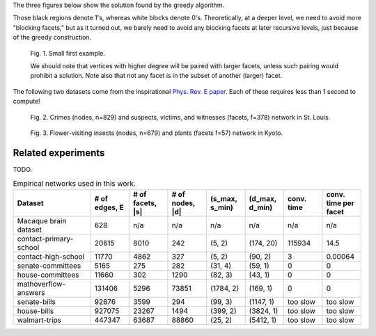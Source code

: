 The three figures below show the solution found by the greedy algorithm.

Those black regions denote 1's, whereas white blocks denote 0's.
Theoretically, at a deeper level, we need to avoid more "blocking facets," but as it turned out,
we barely need to avoid any blocking facets at later recursive levels, just because of the greedy construction.

.. figure:: figures/first_example.png
   :width: 400
   :alt: small first example

   Fig. 1. Small first example.

   We should note that vertices with higher degree will be paired with larger facets, unless such pairing would prohibit
   a solution. Note also that not any facet is in the subset of another (larger) facet.

The following two datasets come from the inspirational `Phys. Rev. E paper`_. Each of these requires less than 1 second
to compute!

.. figure:: figures/crime.png
   :width: 400
   :alt: map to buried treasure

   Fig. 2. Crimes (nodes, n=829) and suspects, victims, and witnesses (facets, f=378) network in St. Louis.

.. figure:: figures/pollinator.png
   :width: 400
   :alt: map to buried treasure

   Fig. 3. Flower-visiting insects (nodes, n=679) and plants (facets f=57) network in Kyoto.


.. _`crime network dataset`: https://github.com/jg-you/scm/blob/master/datasets/crime_facet_list.txt
.. _`Phys. Rev. E paper`: https://doi.org/10.1103/PhysRevE.96.032312

Related experiments
-------------------
TODO.


.. list-table:: Empirical networks used in this work.
   :widths: 20 10 10 10 10 10 10 10
   :header-rows: 1

   * - Dataset
     - # of edges, E
     - # of facets, \|s\|
     - # of nodes, \|d\|
     - (s_max, s_min)
     - (d_max, d_min)
     - conv. time
     - conv. time per facet
   * - Macaque brain dataset
     - 628
     - n/a
     - n/a
     - n/a
     - n/a
     - n/a
     - n/a
   * - contact-primary-school
     - 20615
     - 8010
     - 242
     - (5, 2)
     - (174, 20)
     - 115934
     - 14.5
   * - contact-high-school
     - 11770
     - 4862
     - 327
     - (5, 2)
     - (90, 2)
     - 3
     - 0.00064
   * - senate-committees
     - 5165
     - 275
     - 282
     - (31, 4)
     - (59, 1)
     - 0
     - 0
   * - house-committees
     - 11660
     - 302
     - 1290
     - (82, 3)
     - (43, 1)
     - 0
     - 0
   * - mathoverflow-answers
     - 131406
     - 5296
     - 73851
     - (1784, 2)
     - (169, 1)
     - 0
     - 0
   * - senate-bills
     - 92876
     - 3599
     - 294
     - (99, 3)
     - (1147, 1)
     - too slow
     - too slow
   * - house-bills
     - 927075
     - 23267
     - 1494
     - (399, 2)
     - (3824, 1)
     - too slow
     - too slow
   * - walmart-trips
     - 447347
     - 63687
     - 88860
     - (25, 2)
     - (5412, 1)
     - too slow
     - too slow
